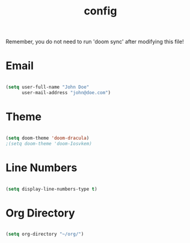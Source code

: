 #+TITLE: config
#+PROPERTY: header-args:emacs-lisp :tangle ./config.el :mkdirp yes

Remember, you do not need to run 'doom sync' after modifying this file!

* Email
#+begin_src emacs-lisp :tangle yes

(setq user-full-name "John Doe"
      user-mail-address "john@doe.com")

#+end_src
* Theme
#+begin_src emacs-lisp :tangle yes

(setq doom-theme 'doom-dracula)
;(setq doom-theme 'doom-Iosvkem)

#+end_src
* Line Numbers
#+begin_src emacs-lisp :tangle yes

(setq display-line-numbers-type t)

#+end_src
* Org Directory
#+begin_src emacs-lisp :tangle yes

(setq org-directory "~/org/")

#+end_src
